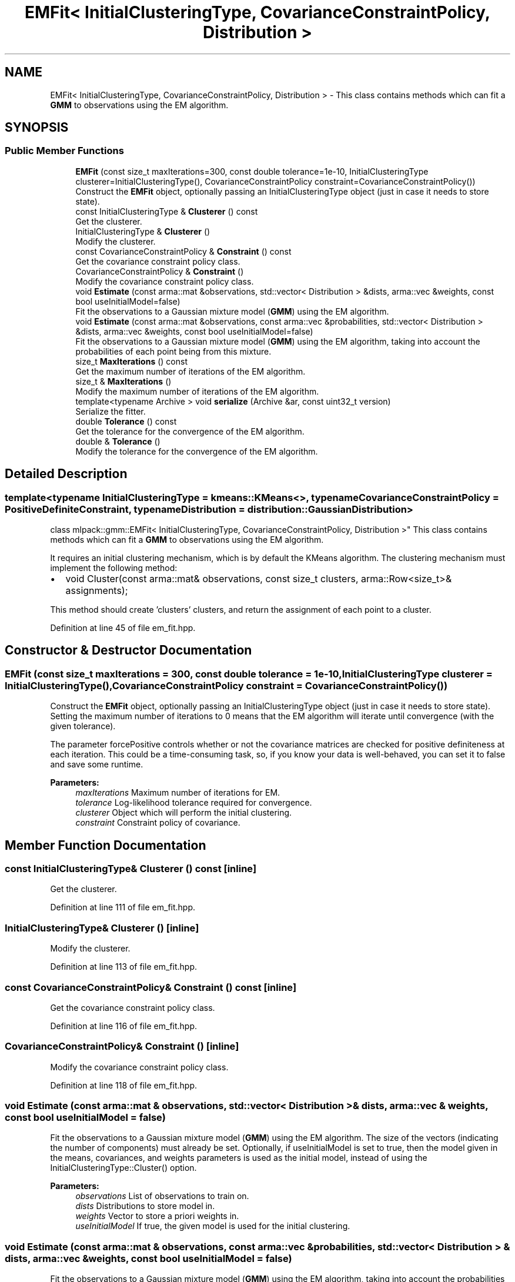.TH "EMFit< InitialClusteringType, CovarianceConstraintPolicy, Distribution >" 3 "Sun Aug 22 2021" "Version 3.4.2" "mlpack" \" -*- nroff -*-
.ad l
.nh
.SH NAME
EMFit< InitialClusteringType, CovarianceConstraintPolicy, Distribution > \- This class contains methods which can fit a \fBGMM\fP to observations using the EM algorithm\&.  

.SH SYNOPSIS
.br
.PP
.SS "Public Member Functions"

.in +1c
.ti -1c
.RI "\fBEMFit\fP (const size_t maxIterations=300, const double tolerance=1e\-10, InitialClusteringType clusterer=InitialClusteringType(), CovarianceConstraintPolicy constraint=CovarianceConstraintPolicy())"
.br
.RI "Construct the \fBEMFit\fP object, optionally passing an InitialClusteringType object (just in case it needs to store state)\&. "
.ti -1c
.RI "const InitialClusteringType & \fBClusterer\fP () const"
.br
.RI "Get the clusterer\&. "
.ti -1c
.RI "InitialClusteringType & \fBClusterer\fP ()"
.br
.RI "Modify the clusterer\&. "
.ti -1c
.RI "const CovarianceConstraintPolicy & \fBConstraint\fP () const"
.br
.RI "Get the covariance constraint policy class\&. "
.ti -1c
.RI "CovarianceConstraintPolicy & \fBConstraint\fP ()"
.br
.RI "Modify the covariance constraint policy class\&. "
.ti -1c
.RI "void \fBEstimate\fP (const arma::mat &observations, std::vector< Distribution > &dists, arma::vec &weights, const bool useInitialModel=false)"
.br
.RI "Fit the observations to a Gaussian mixture model (\fBGMM\fP) using the EM algorithm\&. "
.ti -1c
.RI "void \fBEstimate\fP (const arma::mat &observations, const arma::vec &probabilities, std::vector< Distribution > &dists, arma::vec &weights, const bool useInitialModel=false)"
.br
.RI "Fit the observations to a Gaussian mixture model (\fBGMM\fP) using the EM algorithm, taking into account the probabilities of each point being from this mixture\&. "
.ti -1c
.RI "size_t \fBMaxIterations\fP () const"
.br
.RI "Get the maximum number of iterations of the EM algorithm\&. "
.ti -1c
.RI "size_t & \fBMaxIterations\fP ()"
.br
.RI "Modify the maximum number of iterations of the EM algorithm\&. "
.ti -1c
.RI "template<typename Archive > void \fBserialize\fP (Archive &ar, const uint32_t version)"
.br
.RI "Serialize the fitter\&. "
.ti -1c
.RI "double \fBTolerance\fP () const"
.br
.RI "Get the tolerance for the convergence of the EM algorithm\&. "
.ti -1c
.RI "double & \fBTolerance\fP ()"
.br
.RI "Modify the tolerance for the convergence of the EM algorithm\&. "
.in -1c
.SH "Detailed Description"
.PP 

.SS "template<typename InitialClusteringType = kmeans::KMeans<>, typename CovarianceConstraintPolicy = PositiveDefiniteConstraint, typename Distribution = distribution::GaussianDistribution>
.br
class mlpack::gmm::EMFit< InitialClusteringType, CovarianceConstraintPolicy, Distribution >"
This class contains methods which can fit a \fBGMM\fP to observations using the EM algorithm\&. 

It requires an initial clustering mechanism, which is by default the KMeans algorithm\&. The clustering mechanism must implement the following method:
.PP
.IP "\(bu" 2
void Cluster(const arma::mat& observations, const size_t clusters, arma::Row<size_t>& assignments);
.PP
.PP
This method should create 'clusters' clusters, and return the assignment of each point to a cluster\&. 
.PP
Definition at line 45 of file em_fit\&.hpp\&.
.SH "Constructor & Destructor Documentation"
.PP 
.SS "\fBEMFit\fP (const size_t maxIterations = \fC300\fP, const double tolerance = \fC1e\-10\fP, InitialClusteringType clusterer = \fCInitialClusteringType()\fP, CovarianceConstraintPolicy constraint = \fCCovarianceConstraintPolicy()\fP)"

.PP
Construct the \fBEMFit\fP object, optionally passing an InitialClusteringType object (just in case it needs to store state)\&. Setting the maximum number of iterations to 0 means that the EM algorithm will iterate until convergence (with the given tolerance)\&.
.PP
The parameter forcePositive controls whether or not the covariance matrices are checked for positive definiteness at each iteration\&. This could be a time-consuming task, so, if you know your data is well-behaved, you can set it to false and save some runtime\&.
.PP
\fBParameters:\fP
.RS 4
\fImaxIterations\fP Maximum number of iterations for EM\&. 
.br
\fItolerance\fP Log-likelihood tolerance required for convergence\&. 
.br
\fIclusterer\fP Object which will perform the initial clustering\&. 
.br
\fIconstraint\fP Constraint policy of covariance\&. 
.RE
.PP

.SH "Member Function Documentation"
.PP 
.SS "const InitialClusteringType& Clusterer () const\fC [inline]\fP"

.PP
Get the clusterer\&. 
.PP
Definition at line 111 of file em_fit\&.hpp\&.
.SS "InitialClusteringType& Clusterer ()\fC [inline]\fP"

.PP
Modify the clusterer\&. 
.PP
Definition at line 113 of file em_fit\&.hpp\&.
.SS "const CovarianceConstraintPolicy& Constraint () const\fC [inline]\fP"

.PP
Get the covariance constraint policy class\&. 
.PP
Definition at line 116 of file em_fit\&.hpp\&.
.SS "CovarianceConstraintPolicy& Constraint ()\fC [inline]\fP"

.PP
Modify the covariance constraint policy class\&. 
.PP
Definition at line 118 of file em_fit\&.hpp\&.
.SS "void Estimate (const arma::mat & observations, std::vector< Distribution > & dists, arma::vec & weights, const bool useInitialModel = \fCfalse\fP)"

.PP
Fit the observations to a Gaussian mixture model (\fBGMM\fP) using the EM algorithm\&. The size of the vectors (indicating the number of components) must already be set\&. Optionally, if useInitialModel is set to true, then the model given in the means, covariances, and weights parameters is used as the initial model, instead of using the InitialClusteringType::Cluster() option\&.
.PP
\fBParameters:\fP
.RS 4
\fIobservations\fP List of observations to train on\&. 
.br
\fIdists\fP Distributions to store model in\&. 
.br
\fIweights\fP Vector to store a priori weights in\&. 
.br
\fIuseInitialModel\fP If true, the given model is used for the initial clustering\&. 
.RE
.PP

.SS "void Estimate (const arma::mat & observations, const arma::vec & probabilities, std::vector< Distribution > & dists, arma::vec & weights, const bool useInitialModel = \fCfalse\fP)"

.PP
Fit the observations to a Gaussian mixture model (\fBGMM\fP) using the EM algorithm, taking into account the probabilities of each point being from this mixture\&. The size of the vectors (indicating the number of components) must already be set\&. Optionally, if useInitialModel is set to true, then the model given in the means, covariances, and weights parameters is used as the initial model, instead of using the InitialClusteringType::Cluster() option\&.
.PP
\fBParameters:\fP
.RS 4
\fIobservations\fP List of observations to train on\&. 
.br
\fIprobabilities\fP Probability of each point being from this model\&. 
.br
\fIdists\fP Distributions to store model in\&. 
.br
\fIweights\fP Vector to store a priori weights in\&. 
.br
\fIuseInitialModel\fP If true, the given model is used for the initial clustering\&. 
.RE
.PP

.SS "size_t MaxIterations () const\fC [inline]\fP"

.PP
Get the maximum number of iterations of the EM algorithm\&. 
.PP
Definition at line 121 of file em_fit\&.hpp\&.
.SS "size_t& MaxIterations ()\fC [inline]\fP"

.PP
Modify the maximum number of iterations of the EM algorithm\&. 
.PP
Definition at line 123 of file em_fit\&.hpp\&.
.SS "void serialize (Archive & ar, const uint32_t version)"

.PP
Serialize the fitter\&. 
.PP
Referenced by EMFit< InitialClusteringType, CovarianceConstraintPolicy, Distribution >::Tolerance()\&.
.SS "double Tolerance () const\fC [inline]\fP"

.PP
Get the tolerance for the convergence of the EM algorithm\&. 
.PP
Definition at line 126 of file em_fit\&.hpp\&.
.SS "double& Tolerance ()\fC [inline]\fP"

.PP
Modify the tolerance for the convergence of the EM algorithm\&. 
.PP
Definition at line 128 of file em_fit\&.hpp\&.
.PP
References EMFit< InitialClusteringType, CovarianceConstraintPolicy, Distribution >::serialize()\&.

.SH "Author"
.PP 
Generated automatically by Doxygen for mlpack from the source code\&.
